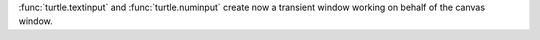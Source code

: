 :func:`turtle.textinput` and :func:`turtle.numinput` create now a transient
window working on behalf of the canvas window.
